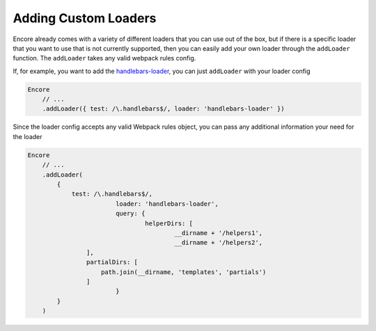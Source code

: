 Adding Custom Loaders
=====================

Encore already comes with a variety of different loaders that you can use out of the box,
but if there is a specific loader that you want to use that is not currently supported, then you
can easily add your own loader through the ``addLoader`` function.
The ``addLoader`` takes any valid webpack rules config.

If, for example, you want to add the `handlebars-loader`_, you can just ``addLoader`` with
your loader config

.. code-block:: javascript

    Encore
        // ...
        .addLoader({ test: /\.handlebars$/, loader: 'handlebars-loader' })

Since the loader config accepts any valid Webpack rules object, you can pass any
additional information your need for the loader

.. code-block:: twig

    Encore
        // ...
        .addLoader(
            {
                test: /\.handlebars$/,
			    loader: 'handlebars-loader',
			    query: {
				    helperDirs: [
					    __dirname + '/helpers1',
					    __dirname + '/helpers2',
                    ],
                    partialDirs: [
                        path.join(__dirname, 'templates', 'partials')
                    ]
			    }
            }
        )

.. _`handlebars-loader`: https://github.com/pcardune/handlebars-loader